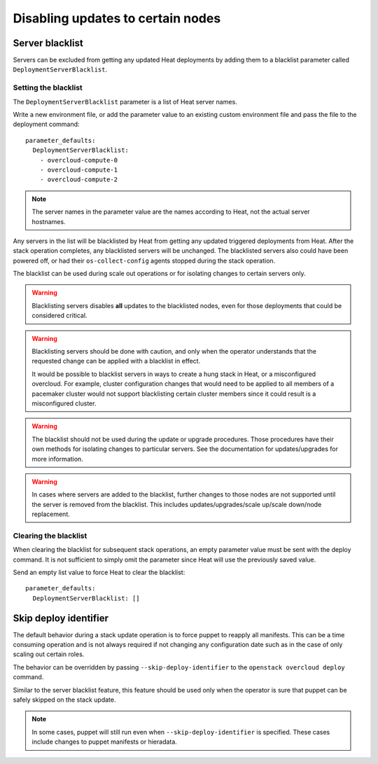Disabling updates to certain nodes
==================================

Server blacklist
----------------
Servers can be excluded from getting any updated Heat deployments by adding
them to a blacklist parameter called ``DeploymentServerBlacklist``.


Setting the blacklist
_____________________
The ``DeploymentServerBlacklist`` parameter is a list of Heat server names.

Write a new environment file, or add the parameter value to an existing
custom environment file and pass the file to the deployment command::

  parameter_defaults:
    DeploymentServerBlacklist:
      - overcloud-compute-0
      - overcloud-compute-1
      - overcloud-compute-2

.. note::
  The server names in the parameter value are the names according to Heat, not
  the actual server hostnames.

Any servers in the list will be blacklisted by Heat from getting any updated
triggered deployments from Heat. After the stack operation completes, any
blacklisted servers will be unchanged. The blacklisted servers also could have
been powered off, or had their ``os-collect-config`` agents stopped during the
stack operation.

The blacklist can be used during scale out operations or for isolating changes
to certain servers only.

.. warning::
  Blacklisting servers disables **all** updates to the blacklisted nodes, even
  for those deployments that could be considered critical.

.. warning::
  Blacklisting servers should be done with caution, and only when the operator
  understands that the requested change can be applied with a blacklist in
  effect.

  It would be possible to blacklist servers in ways to create a hung stack in
  Heat, or a misconfigured overcloud. For example, cluster configuration
  changes that would need to be applied to all members of a pacemaker cluster
  would not support blacklisting certain cluster members since it
  could result is a misconfigured cluster.

.. warning::
  The blacklist should not be used during the update or upgrade procedures.
  Those procedures have their own methods for isolating changes to particular
  servers. See the documentation for updates/upgrades for more information.

.. warning::
  In cases where servers are added to the blacklist, further changes to those
  nodes are not supported until the server is removed from the blacklist. This
  includes updates/upgrades/scale up/scale down/node replacement.

Clearing the blacklist
______________________
When clearing the blacklist for subsequent stack operations, an empty parameter
value must be sent with the deploy command. It is not sufficient to simply omit
the parameter since Heat will use the previously saved value.

Send an empty list value to force Heat to clear the blacklist::

  parameter_defaults:
    DeploymentServerBlacklist: []

Skip deploy identifier
----------------------
The default behavior during a stack update operation is to force puppet to
reapply all manifests. This can be a time consuming operation and is not always
required if not changing any configuration date such as in the case of only
scaling out certain roles.

The behavior can be overridden by passing ``--skip-deploy-identifier`` to the
``openstack overcloud deploy`` command.

Similar to the server blacklist feature, this feature should be used only when
the operator is sure that puppet can be safely skipped on the stack update.

.. note::
  In some cases, puppet will still run even when ``--skip-deploy-identifier``
  is specified. These cases include changes to puppet manifests or hieradata.
